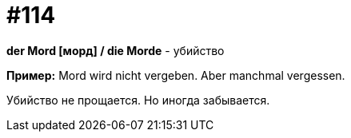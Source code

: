 [#19_010]
= #114

*der Mord [морд] / die Morde* - убийство

*Пример:*
Mord wird nicht vergeben. Aber manchmal vergessen.

Убийство не прощается. Но иногда забывается.